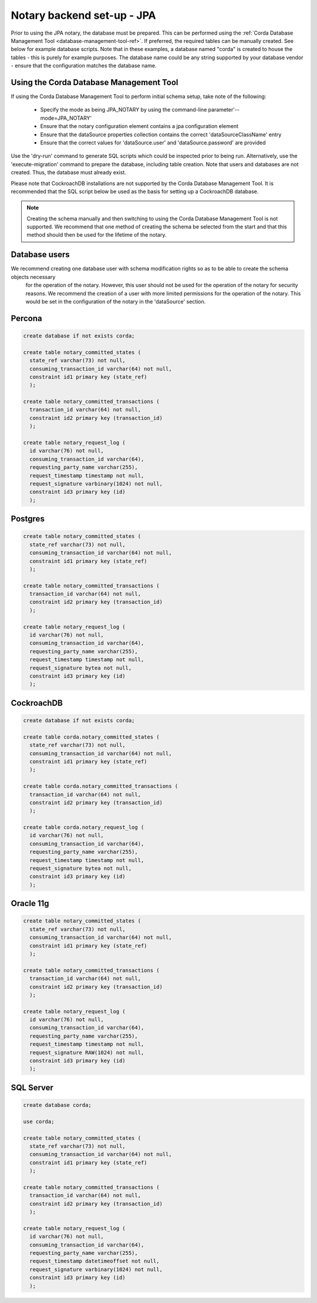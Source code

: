 Notary backend set-up - JPA
===========================

Prior to using the JPA notary, the database must be prepared. This can be performed using the 
:ref:`Corda Database Management Tool <database-management-tool-ref>`. If preferred, the required tables can be manually 
created. See below for example database scripts. Note that in these examples, a database named "corda" is created to 
house the tables - this is purely for example purposes. The database name could be any string supported by your 
database vendor - ensure that the configuration matches the database name.

Using the Corda Database Management Tool
~~~~~~~~~~~~~~~~~~~~~~~~~~~~~~~~~~~~~~~~

If using the Corda Database Management Tool to perform initial schema setup, take note of the following:

  * Specify the mode as being JPA_NOTARY by using the command-line parameter'--mode=JPA_NOTARY'
  * Ensure that the notary configuration element contains a jpa configuration element
  * Ensure that the dataSource properties collection contains the correct 'dataSourceClassName' entry
  * Ensure that the correct values for 'dataSource.user' and 'dataSource.password' are provided

Use the 'dry-run' command to generate SQL scripts which could be inspected prior to being run. Alternatively, use the 
'execute-migration' command to prepare the database, including table creation. Note that users and databases are not 
created. Thus, the database must already exist.

Please note that CockroachDB installations are not supported by the Corda Database Management Tool. It is recommended that 
the SQL script below be used as the basis for setting up a CockroachDB database.

.. note:: Creating the schema manually and then switching to using the Corda Database Management Tool is not supported. We 
    recommend that one method of creating the schema be selected from the start and that this method should then be used for
    the lifetime of the notary.

Database users
~~~~~~~~~~~~~~

We recommend creating one database user with schema modification rights so as to be able to create the schema objects necessary
 for the operation of the notary. However, this user should not be used for the operation of the notary for security reasons. We
 recommend the creation of a user with more limited permissions for the operation of the notary. This would be set in the 
 configuration of the notary in the 'dataSource' section.

Percona
~~~~~~~~~~~~~~~~~~~~~~~~~~

.. sourcecode:: sql
  
  create database if not exists corda;
  
  create table notary_committed_states (
    state_ref varchar(73) not null, 
    consuming_transaction_id varchar(64) not null, 
    constraint id1 primary key (state_ref)
    );
  
  create table notary_committed_transactions (
    transaction_id varchar(64) not null,
    constraint id2 primary key (transaction_id)
    );
    
  create table notary_request_log (
    id varchar(76) not null,
    consuming_transaction_id varchar(64),
    requesting_party_name varchar(255),
    request_timestamp timestamp not null,
    request_signature varbinary(1024) not null,
    constraint id3 primary key (id)
    );

Postgres
~~~~~~~~

.. sourcecode:: sql
  
  create table notary_committed_states (
    state_ref varchar(73) not null, 
    consuming_transaction_id varchar(64) not null, 
    constraint id1 primary key (state_ref)
    );
    
  create table notary_committed_transactions (
    transaction_id varchar(64) not null,
    constraint id2 primary key (transaction_id)
    );
    
  create table notary_request_log (
    id varchar(76) not null,
    consuming_transaction_id varchar(64),
    requesting_party_name varchar(255),
    request_timestamp timestamp not null,
    request_signature bytea not null,
    constraint id3 primary key (id)
    );

CockroachDB
~~~~~~~~~~~

.. sourcecode:: sql
  
  create database if not exists corda;

  create table corda.notary_committed_states (
    state_ref varchar(73) not null, 
    consuming_transaction_id varchar(64) not null, 
    constraint id1 primary key (state_ref)
    );
    
  create table corda.notary_committed_transactions (
    transaction_id varchar(64) not null,
    constraint id2 primary key (transaction_id)
    );
    
  create table corda.notary_request_log (
    id varchar(76) not null,
    consuming_transaction_id varchar(64),
    requesting_party_name varchar(255),
    request_timestamp timestamp not null,
    request_signature bytea not null,
    constraint id3 primary key (id)
    );

Oracle 11g
~~~~~~~~~~

.. sourcecode:: sql
  
  create table notary_committed_states (
    state_ref varchar(73) not null, 
    consuming_transaction_id varchar(64) not null, 
    constraint id1 primary key (state_ref)
    );
    
  create table notary_committed_transactions (
    transaction_id varchar(64) not null,
    constraint id2 primary key (transaction_id)
    );
    
  create table notary_request_log (
    id varchar(76) not null,
    consuming_transaction_id varchar(64),
    requesting_party_name varchar(255),
    request_timestamp timestamp not null,
    request_signature RAW(1024) not null,
    constraint id3 primary key (id)
    );


SQL Server
~~~~~~~~~~

.. sourcecode:: sql
  
  create database corda;

  use corda;

  create table notary_committed_states (
    state_ref varchar(73) not null, 
    consuming_transaction_id varchar(64) not null, 
    constraint id1 primary key (state_ref)
    );
    
  create table notary_committed_transactions (
    transaction_id varchar(64) not null,
    constraint id2 primary key (transaction_id)
    );
    
  create table notary_request_log (
    id varchar(76) not null,
    consuming_transaction_id varchar(64),
    requesting_party_name varchar(255),
    request_timestamp datetimeoffset not null,
    request_signature varbinary(1024) not null,
    constraint id3 primary key (id)
    );
    
